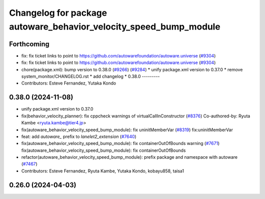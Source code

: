 ^^^^^^^^^^^^^^^^^^^^^^^^^^^^^^^^^^^^^^^^^^^^^^^^^^^^^^^^^^^^^^^^^^
Changelog for package autoware_behavior_velocity_speed_bump_module
^^^^^^^^^^^^^^^^^^^^^^^^^^^^^^^^^^^^^^^^^^^^^^^^^^^^^^^^^^^^^^^^^^

Forthcoming
-----------
* fix: fix ticket links to point to https://github.com/autowarefoundation/autoware.universe (`#9304 <https://github.com/youtalk/autoware.universe/issues/9304>`_)
* fix: fix ticket links to point to https://github.com/autowarefoundation/autoware.universe (`#9304 <https://github.com/youtalk/autoware.universe/issues/9304>`_)
* chore(package.xml): bump version to 0.38.0 (`#9266 <https://github.com/youtalk/autoware.universe/issues/9266>`_) (`#9284 <https://github.com/youtalk/autoware.universe/issues/9284>`_)
  * unify package.xml version to 0.37.0
  * remove system_monitor/CHANGELOG.rst
  * add changelog
  * 0.38.0
  ---------
* Contributors: Esteve Fernandez, Yutaka Kondo

0.38.0 (2024-11-08)
-------------------
* unify package.xml version to 0.37.0
* fix(behavior_velocity_planner): fix cppcheck warnings of virtualCallInConstructor (`#8376 <https://github.com/autowarefoundation/autoware.universe/issues/8376>`_)
  Co-authored-by: Ryuta Kambe <ryuta.kambe@tier4.jp>
* fix(autoware_behavior_velocity_speed_bump_module): fix uninitMemberVar (`#8319 <https://github.com/autowarefoundation/autoware.universe/issues/8319>`_)
  fix:uninitMemberVar
* feat: add `autoware\_` prefix to `lanelet2_extension` (`#7640 <https://github.com/autowarefoundation/autoware.universe/issues/7640>`_)
* fix(autoware_behavior_velocity_speed_bump_module): fix containerOutOfBounds warning (`#7671 <https://github.com/autowarefoundation/autoware.universe/issues/7671>`_)
  fix(autoware_behavior_velocity_speed_bump_module): fix containerOutOfBounds
* refactor(autoware_behavior_velocity_speed_bump_module): prefix package and namespace with autoware (`#7467 <https://github.com/autowarefoundation/autoware.universe/issues/7467>`_)
* Contributors: Esteve Fernandez, Ryuta Kambe, Yutaka Kondo, kobayu858, taisa1

0.26.0 (2024-04-03)
-------------------
